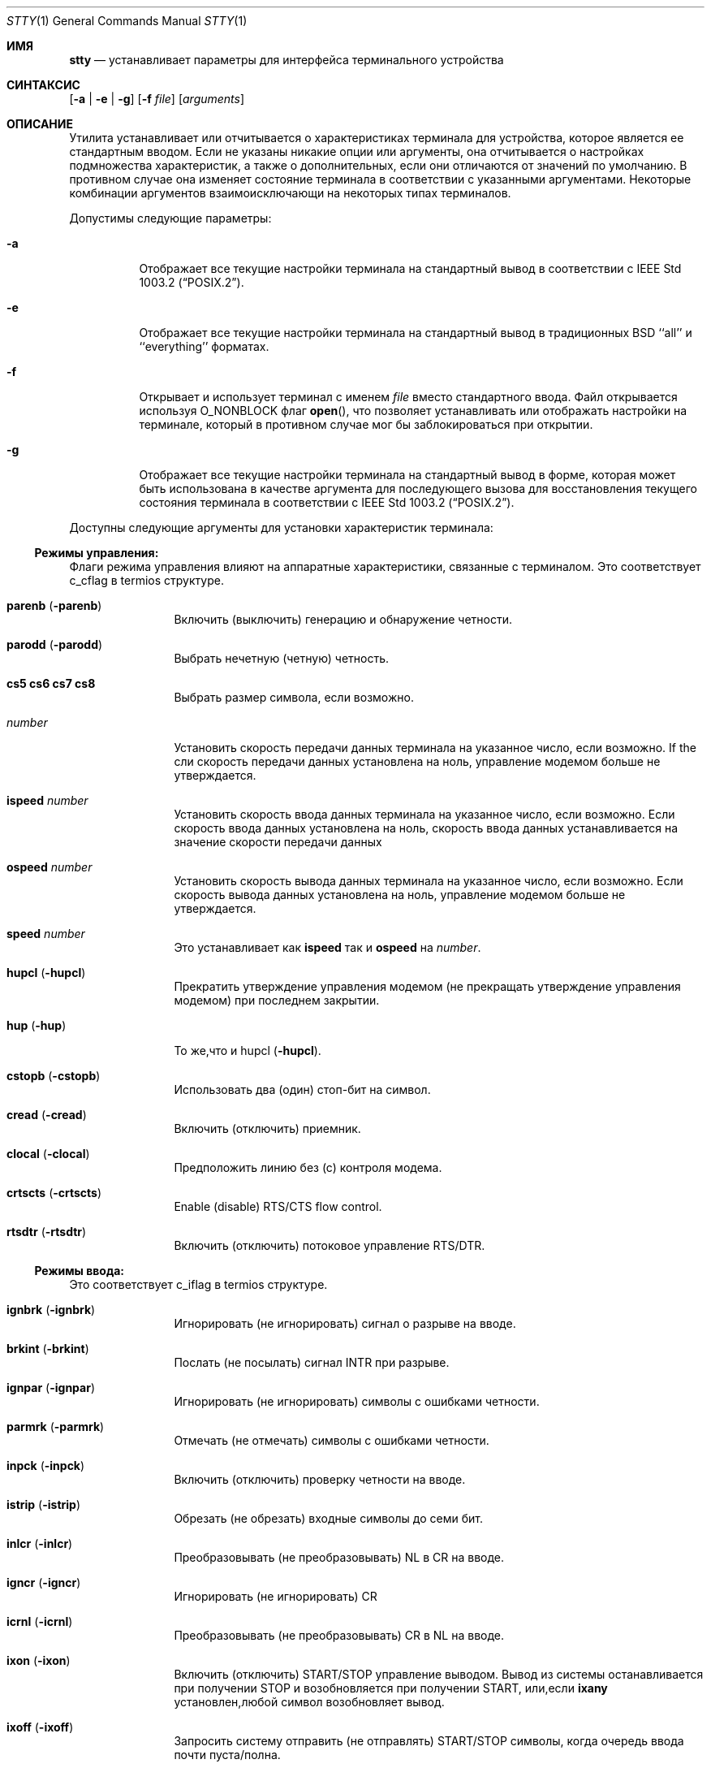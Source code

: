 .\"-
.\" Copyright (c) 1990, 1993, 1994
.\"	The Regents of the University of California.  All rights reserved.
.\"
.\" This code is derived from software contributed to Berkeley by
.\" the Institute of Electrical and Electronics Engineers, Inc.
.\"
.\" Redistribution and use in source and binary forms, with or without
.\" modification, are permitted provided that the following conditions
.\" are met:
.\" 1. Redistributions of source code must retain the above copyright
.\"    notice, this list of conditions and the following disclaimer.
.\" 2. Redistributions in binary form must reproduce the above copyright
.\"    notice, this list of conditions and the following disclaimer in the
.\"    documentation and/or other materials provided with the distribution.
.\" 3. Neither the name of the University nor the names of its contributors
.\"    may be used to endorse or promote products derived from this software
.\"    without specific prior written permission.
.\"
.\" THIS SOFTWARE IS PROVIDED BY THE REGENTS AND CONTRIBUTORS ``AS IS'' AND
.\" ANY EXPRESS OR IMPLIED WARRANTIES, INCLUDING, BUT NOT LIMITED TO, THE
.\" IMPLIED WARRANTIES OF MERCHANTABILITY AND FITNESS FOR A PARTICULAR PURPOSE
.\" ARE DISCLAIMED.  IN NO EVENT SHALL THE REGENTS OR CONTRIBUTORS BE LIABLE
.\" FOR ANY DIRECT, INDIRECT, INCIDENTAL, SPECIAL, EXEMPLARY, OR CONSEQUENTIAL
.\" DAMAGES (INCLUDING, BUT NOT LIMITED TO, PROCUREMENT OF SUBSTITUTE GOODS
.\" OR SERVICES; LOSS OF USE, DATA, OR PROFITS; OR BUSINESS INTERRUPTION)
.\" HOWEVER CAUSED AND ON ANY THEORY OF LIABILITY, WHETHER IN CONTRACT, STRICT
.\" LIABILITY, OR TORT (INCLUDING NEGLIGENCE OR OTHERWISE) ARISING IN ANY WAY
.\" OUT OF THE USE OF THIS SOFTWARE, EVEN IF ADVISED OF THE POSSIBILITY OF
.\" SUCH DAMAGE.
.\"
.\"     @(#)stty.1	8.4 (Berkeley) 4/18/94
.\"
.Dd 27 сентября, 2022
.Dt STTY 1
.Os
.Sh ИМЯ
.Nm stty
.Nd устанавливает параметры для интерфейса терминального устройства
.Sh СИНТАКСИС
.Nm
.Op Fl a | e | g
.Op Fl f Ar file
.Op Ar arguments
.Sh ОПИСАНИЕ
Утилита
.Nm
устанавливает или отчитывается о
характеристиках терминала для устройства, которое является ее стандартным вводом.
Если не указаны никакие опции или аргументы, она отчитывается о настройках подмножества 
характеристик, а также о дополнительных, если они
отличаются от значений по умолчанию.
В противном случае она изменяет
состояние терминала в соответствии с указанными аргументами.
Некоторые комбинации аргументов
взаимоисключающи на некоторых типах терминалов.
.Pp
Допустимы следующие параметры:
.Bl -tag -width indent
.It Fl a
Отображает все текущие настройки терминала на стандартный вывод в 
соответствии с
.St -p1003.2 .
.It Fl e
Отображает все текущие настройки терминала на стандартный вывод 
в традиционных
.Bx
``all'' и ``everything'' форматах.
.It Fl f
Открывает и использует терминал с именем
.Ar file
вместо стандартного ввода.
Файл открывается
используя
.Dv O_NONBLOCK
флаг
.Fn open ,
что позволяет
устанавливать или отображать настройки на терминале, который в противном случае мог бы 
заблокироваться при открытии.
.It Fl g
Отображает все текущие настройки терминала на стандартный вывод в 
форме, которая может быть использована в качестве аргумента для последующего вызова
.Nm
для восстановления текущего состояния терминала в соответствии с
.St -p1003.2 .
.El
.Pp
Доступны следующие аргументы для установки 
характеристик терминала:
.Ss Режимы управления:
Флаги режима управления влияют на аппаратные характеристики, 
связанные с терминалом.
Это соответствует c_cflag в termios структуре.
.Bl -tag -width Fl
.It Cm parenb Pq Fl parenb
Включить (выключить) генерацию 
и обнаружение четности.
.It Cm parodd Pq Fl parodd
Выбрать нечетную (четную) четность.
.It Cm cs5 cs6 cs7 cs8
Выбрать размер символа, если возможно.
.It Ar number
Установить скорость передачи данных терминала на 
указанное число, если возможно.
If the
сли скорость передачи данных установлена на ноль,
управление модемом больше 
не утверждается.
.It Cm ispeed Ar number
Установить скорость ввода данных терминала 
на указанное число, если возможно.
Если
скорость ввода данных установлена на ноль, 
скорость ввода данных устанавливается на 
значение скорости 
передачи данных
.It Cm ospeed Ar number
Установить скорость вывода данных терминала на 
указанное число, если возможно.
Если
скорость вывода данных установлена на ноль,
управление модемом больше 
не утверждается.
.It Cm speed Ar number
Это устанавливает как
.Cm ispeed
так и
.Cm ospeed
на
.Ar number .
.It Cm hupcl Pq Fl hupcl
Прекратить утверждение управления модемом 
(не прекращать утверждение управления модемом) при последнем закрытии.
.It Cm hup Pq Fl hup
То же,что и hupcl
.Pq Fl hupcl .
.It Cm cstopb Pq Fl cstopb
Использовать два (один) стоп-бит на символ.
.It Cm cread Pq Fl cread
Включить (отключить) приемник.
.It Cm clocal Pq Fl clocal
Предположить линию без (с) контроля
модема.
.It Cm crtscts Pq Fl crtscts
Enable (disable) RTS/CTS flow control.
.It Cm rtsdtr Pq Fl rtsdtr
Включить (отключить) потоковое управление RTS/DTR.
.El
.Ss Режимы ввода:
Это соответствует c_iflag в termios структуре.
.Bl -tag -width Fl
.It Cm ignbrk Pq Fl ignbrk
Игнорировать (не игнорировать) сигнал о разрыве 
на вводе.
.It Cm brkint Pq Fl brkint
Послать (не посылать) сигнал
.Dv INTR
при
разрыве.
.It Cm ignpar Pq Fl ignpar
Игнорировать (не игнорировать) символы с 
ошибками четности.
.It Cm parmrk Pq Fl parmrk
Отмечать (не отмечать) символы с ошибками четности.
.It Cm inpck Pq Fl inpck
Включить (отключить) проверку четности 
на вводе.
.It Cm istrip Pq Fl istrip
Обрезать (не обрезать) входные 
символы до семи бит.
.It Cm inlcr Pq Fl inlcr
Преобразовывать (не преобразовывать)
.Dv NL
в
.Dv CR
на вводе.
.It Cm igncr Pq Fl igncr
Игнорировать (не игнорировать)
.Dv CR
.на вводе.
.It Cm icrnl Pq Fl icrnl
Преобразовывать (не преобразовывать)
.Dv CR
в
.Dv NL
на вводе.
.It Cm ixon Pq Fl ixon
Включить (отключить)
.Dv START/STOP
управление
выводом.
Вывод из системы останавливается 
при получении
.Dv STOP
и возобновляется при 
получении
.Dv START ,
или,если
.Cm ixany
установлен,любой символ возобновляет вывод.
.It Cm ixoff Pq Fl ixoff
Запросить систему отправить 
(не отправлять)
.Dv START/STOP
символы, когда 
очередь ввода почти 
пуста/полна.
.It Cm ixany Pq Fl ixany
Разрешить любой символ (разрешить только
.Dv START )
возобновлять вывод.
.It Cm imaxbel Pq Fl imaxbel
Система устанавливает ограничение
.Dv MAX_INPUT
(в настоящее время 255) симовлов в очереди ввода.
Если
.Cm imaxbel
установлен и лимит очереди ввода достигнут, 
последующий ввод заставляет систему отправить ASCII BEL
символ в очередь вывода (терминал издает звуковой сигнал).
В противном случае,
если
.Cm imaxbel
не установлен и очередь ввода заполнена, 
следующий символ ввода заставляет отбросить всю очередь ввода и вывода.
.It Cm iutf8 Pq Fl iutf8
Предлагать,что входные символы UTF-8 кодированы. Установка этого флага 
позволяет правильно удалять многобайтовые символы при использовании клавиши Backspace в каноническом режиме.
.El
.Ss Режимы вывода:
Это соответствует c_oflag в termios структуре.
.Bl -tag -width Fl
.It Cm opost Pq Fl opost
Послеобработка вывода (не послеобработка вывода; 
игнорировать все остальные режимы вывода).
.It Cm onlcr Pq Fl onlcr
Преобразовывать (не преобразовывать)
.Dv NL
в
.Dv CR-NL
на выводе.
.It Cm ocrnl Pq Fl ocrnl
Преобразовывать (не преобразовывать)
.Dv CR
в
.Dv NL
на выводе.
.It Cm tab0 tab3
Выбрать политику развертывания табуляции. 
.Cm tab0
отключает развертывание табуляции,
.Cm tab3
включает его.
.It Cm onocr Pq Fl onocr
Не (делать) вывод CR в нулевой колонке.
.It Cm onlret Pq Fl onlret
На терминале NL выполняет (не выполняет) CR функцию.
.El
.Ss Локальные режимы:
Флаги локальных режимов (lflags) влияют на различные характеристики обработки 
терминала.
Исторически термин "локальный" относился к новым функциям управления заданиями, 
реализованным Джимом Кульпом на
.Tn Pdp 11/70
в
.Tn IIASA .
Позже драйвер работал на первом
.Tn VAX
в здании Эванс Холл, Университета Калифорнии в Беркли, где детали управления заданиями 
были существенно изменены, но определения структуры и названия 
остались практически неизменными.
Вторая интерпретация 'l' в lflag
это «флаг дисциплины линии», который соответствует
.Ar c_lflag
из
.Ar termios
структуры.
.Bl -tag -width Fl
.It Cm isig Pq Fl isig
Включить (отключить) проверку
символов на особые управляющие
символы
.Dv INTR , QUIT ,
и
.Dv SUSP .
.It Cm icanon Pq Fl icanon
Включить (отключить) канонический ввод
.Pf ( Dv ERASE
и
.Dv KILL
обработку).
.It Cm iexten Pq Fl iexten
Включить (отключить) любые
реализованные специальные управляющие символы,
которые в настоящее время не контролируются icanon,
isig, или ixon.
.It Cm echo Pq Fl echo
Эхо (не эхо) каждого
набранного символа.
.It Cm echoe Pq Fl echoe
Символ
.Dv ERASE
должен (не
должен) визуально стирать последний символ
в текущей строке с экрана,
если это возможно.
.It Cm echok Pq Fl echok
Эхо (не эхо)
.Dv NL
после
.Dv KILL
символа.
.It Cm echoke Pq Fl echoke
Символ
.Dv KILL
должен (не
должен) визуально стирать 
текущую строку с экрана, 
если это возможно.
.It Cm echonl Pq Fl echonl
Эхо (не эхо)
.Dv NL ,
даже если эхо
отключено.
.It Cm echoctl Pq Fl echoctl
Если
.Cm echoctl
установлено, управляющие символы будут отображаться как ^X.
В противном случае управляющие символы
отображаются как они есть.
.It Cm echoprt Pq Fl echoprt
Для печатающих терминалов.
Если установлено, стираемые символы будут отображаться задом наперед внутри ``\\\\''
и ``/''.
В противном случае это функция отключается.
.It Cm noflsh Pq Fl noflsh
Отключить (включить) очистку после
.Dv INTR , QUIT , SUSP .
.It Cm tostop Pq Fl tostop
Отправить (не отправлять)
.Dv SIGTTOU
для фонового вывода.
Это заставляет фоновые задания останавливаться, если они пытаются выполнить
вывод на терминал.
.It Cm altwerase Pq Fl altwerase
Использовать (не использовать) альтернативный алгоритм стирания слов при обработке 
.Dv WERASE
символов.
Этот альтернативный алгоритм считает последовательности
буквенно-цифровых символов/подчеркиваний словами.
Он также пропускает первый предшествующий символ в его классификации
(как удобство, поскольку предшествующий символ мог быть стерт просто
.Dv ERASE
символом.)
.It Cm mdmbuf Pq Fl mdmbuf
Если установлено, вывод управления потоком основан на состоянии обнаружения несущего сигнала.
В противном случае
В противном случае записи возвращают ошибку, если обнаружение несущего сигнала низкое 
(и не игнорируется
.Dv CLOCAL
флагом.)
.It Cm flusho Pq Fl flusho
Указывает, что вывод отбрасывается (не отбрасывается).
.It Cm pendin Pq Fl pendin
Указывает, что ввод ожидается (не ожидается) после переключения из неканонического режима
ввода в канонический и будет повторно введен, когда будет ожидание чтения
или поступит дополнительный ввод.
.El
.Ss Управляющие символы:
.Bl -tag -width Fl
.It Ar control-character Ar string
Установить
.Ar control-character
в
.Ar string .
Если строка состоит из одного символа,
управляющий символ устанавливается 
в этот символ.
Если строка представляет собой
двухсимвольную последовательность "^-" или
строку "undef", то управляющий символ
отключен (т.е. установлен на
.Pf { Dv _POSIX_VDISABLE Ns } . )
.Pp
Распознаваемые управляющие символы:
.Bd -ragged -offset indent
.Bl -column character Subscript
.It control- Ta \& Ta \&
.It character Ta Subscript Ta Description
.It _________ Ta _________ Ta _______________
.It eof Ta Tn VEOF Ta EOF Нет символа
.It eol Ta Tn VEOL Ta EOL Нет символа
.It eol2 Ta Tn VEOL2 Ta EOL2 Нет символа
.It erase Ta Tn VERASE Ta ERASE Нет символа
.It erase2 Ta Tn VERASE2 Ta ERASE2 Нет символа
.It werase Ta Tn VWERASE Ta WERASE Нет символа
.It intr Ta Tn VINTR Ta INTR Нет символа
.It kill Ta Tn VKILL Ta KILL Нет символа
.It quit Ta Tn VQUIT Ta QUIT Нет символа
.It susp Ta Tn VSUSP Ta SUSP Нет символа
.It start Ta Tn VSTART Ta START Нет символа
.It stop Ta Tn VSTOP Ta STOP Нет символа
.It dsusp Ta Tn VDSUSP Ta DSUSP Нет символа
.It lnext Ta Tn VLNEXT Ta LNEXT Нет символа
.It reprint Ta Tn VREPRINT Ta REPRINT Нет символа
.It status Ta Tn VSTATUS Ta STATUS Нет символа
.El
.Ed
.It Cm min Ar number
.It Cm time Ar number
Устанавливает min или timeт на
число.
.Dv MIN
и
.Dv TIME
используется
в обработке ввода в режиме неканонического ввода
(-icanon).
.El
.Ss Режимы комбинаций:
.Bl -tag -width Fl
.It Ar saved settings
Установить текущие
характеристики терминала в сохраненные настройки,
созданные с помощью 
.Fl g
опции.
.It Cm evenp No or Cm parity
Включить parenb и cs7; отключить
parodd.
.It Cm oddp
Включить parenb, cs7, и parodd.
.It Fl parity , evenp , oddp
Отключить parenb, и установить cs8.
.It Cm \&nl Pq Fl \&nl
Включить (отключить) icrnl.
Кроме того,
-nl сбрасываат inlcr и igncr.
.It Cm ek
Сбросить
.Dv ERASE ,
.Dv ERASE2 ,
и 
.Dv KILL
символы
к системным значениям по умолчанию.
.It Cm sane
Сбросить все режимы к разумным значениям для интерактивного использования терминала
.It Cm tty
Установить дисциплину линии на стандартную дисциплину линии терминала
.Dv TTYDISC .
.It Cm crt Pq Fl crt
Установить (отключить) все режимы, подходящие для устройства CRT дисплея.
.It Cm kerninfo Pq Fl kerninfo
Включить (отключить) системно-генерируемую строку состояния, связанную с 
обработкой
.Dv STATUS
символа (обычно установленного на ^T).
Строка состояния включает
среднюю нагрузку системы, имя текущей команды, ее идентификатор процесса,
событие, на которое процесс ожидает (или статус процесса), пользовательское
и системное время, процент использования ЦП и текущее использование памяти.
.Pp
Если
.Xr sysctl 8
переменная
.Va kern.tty_info_kstacks
установлена в ненулевое значение, сообщение о состоянии также включает ядро программного 
стека переднего потока.
.It Cm columns Ar number
Размер терминала записывается как имеющий
.Ar number столбцов.
.It Cm cols Ar number
является псевдонимом для
.Cm columns .
.It Cm rows Ar number
Размер терминала записывается как имеющий
.Ar number 
строк.
.It Cm dec
Установить режимы, подходящие для пользователей систем Digital Equipment Corporation 
.Dv ( ERASE ,
.Dv KILL ,
и
.Dv INTR
символы установлены на ^?, ^U, и ^C;
.Dv ixany
отключен, а
.Dv crt
включен.)
.It Cm extproc Pq Fl extproc
Если установлен этот флаг, это указывает на то, что некоторая часть обработки терминала выполняется 
либо аппаратной частью терминала, либо удаленной стороной, 
подключенной к pty.
.It Cm raw Pq Fl raw
Если установлено, изменяет режимы терминала таким образом, что не выполняется никакая 
обработка ввода или вывода.
IЕсли сброшено, изменяет режимы терминала на некоторое разумное состояние,
которое выполняет обработку ввода и вывода.
Обратите внимание,что
что поскольку драйвер терминала больше не имеет одного 
.Dv RAW
бита, невозможно предугадать, какие флаги были установлены до установки
.Cm raw .
Это означает, что сброс
.Cm raw
ожет не вернуть все установки, которые были ранее в силе.
Для установки терминала в необработанное состояние и точного его 
восстановления рекомендуется следующий код оболочки:
.Bd -literal
save_state=$(stty -g)
stty raw
\&...
stty "$save_state"
.Ed
.It Cm size
Размер терминала выводится как два числа в одной строке, 
сначала строки, затем столбцы.
.El
.Ss Режимы совместимости:
Эти режимы остаются для совместимости с предыдущей 
версией
.Nm
команды.
.Bl -tag -width Fl
.It Cm all
Сообщает все режимы терминала как с
.Cm stty Fl a
за исключением того, что управляющие символы печатаются в формате столбца.
.It Cm everything
То же самое,что и
.Cm all .
.It Cm cooked
То же самое,что и
.Cm sane .
.It Cm cbreak
Если установлено,включает
.Cm brkint , ixon , imaxbel , opost ,
.Cm isig , iexten ,
и
.Fl icanon .
Если сброшено,то же самое,что и
.Cm sane .
.It Cm new
То же самое,что и
.Cm tty .
.It Cm old
То же самое,что и
.Cm tty .
.It Cm newcrt Pq Fl newcrt
То же самое,что и
.Cm crt .
.It Cm pass8
Обратное
.Cm parity .
.It Cm tandem Pq Fl tandem
То же самое,что и
.Cm ixoff .
.It Cm decctlq Pq Fl decctlq
Обратное
.Cm ixany .
.It Cm crterase Pq Fl crterase
То же самое, что и
.Cm echoe .
.It Cm crtbs Pq Fl crtbs
То же самое,что и
.Cm echoe .
.It Cm crtkill Pq Fl crtkill
То же самое,что и
.Cm echoke .
.It Cm ctlecho Pq Fl ctlecho
То же самое,что и
.Cm echoctl .
.It Cm prterase Pq Fl prterase
То же самое,что и
.Cm echoprt .
.It Cm litout Pq Fl litout
Обратное
.Cm opost .
.It Cm oxtabs Pq Fl oxtabs
Расширять (не расширять) табуляции до пробелов при выводе.
.It Cm tabs Pq Fl tabs
Обратное
.Cm oxtabs .
.It Cm brk Ar value
Эквивалентно управляющему символу
.Cm eol .
.It Cm flush Ar value
Эквивалентно управляющему символу
.Cm discard .
.It Cm rprnt Ar value
Эквивалентно управляющему символу
.Cm reprint .
.El
.Sh ВЗАИМОДЕЙСТВИЕ С УПРАВЛЕНИЕМ ЗАДАЧАМИ
Изменения в настройках терминала обрабатываются управлением задачами
(см.
.Xr termios 4 )
так же,как и записи.
Когда
.Nm
утилита выполняется в фоновой группе процессов,
такие попытки приводят к отправке ядром
.Dv SIGTTOU
сигнала и остановке процесса до тех пор, пока его группа не вернется 
в передний план.
Неблокирующее открытие устройства терминала с помощью
.Fl f
параметра
.Nm
не влияет на поведение.
Если желательно изменить настройки из фонового режима,
.Xr sh 1
Пользователи могут использовать следующий идиом:
.Bd -literal
(trap '' TTOU; stty -f /dev/tty sane)
.Ed
.Pp
Обратите внимание, что изменение настроек терминала для 
работающей передней задачи, не подготовленной к этому, может вызвать несоответствия.
.Sh КОДЫ ВЫХОДА
.Ex -std
.Sh СМОТРИ ТАКЖЕ
.Xr resizewin 1 ,
.Xr termios 4 ,
.Xr pstat 8
.Sh СТАНДАРТЫ
Утилита
.Nm
ожидается быть с
.St -p1003.2
совместимой.
Флаги
.Fl e
и
.Fl f
является
расширениями стандарта.
.Sh ИСТОРИЯ
Команда
.Nm
появилась в
.At v2 .
